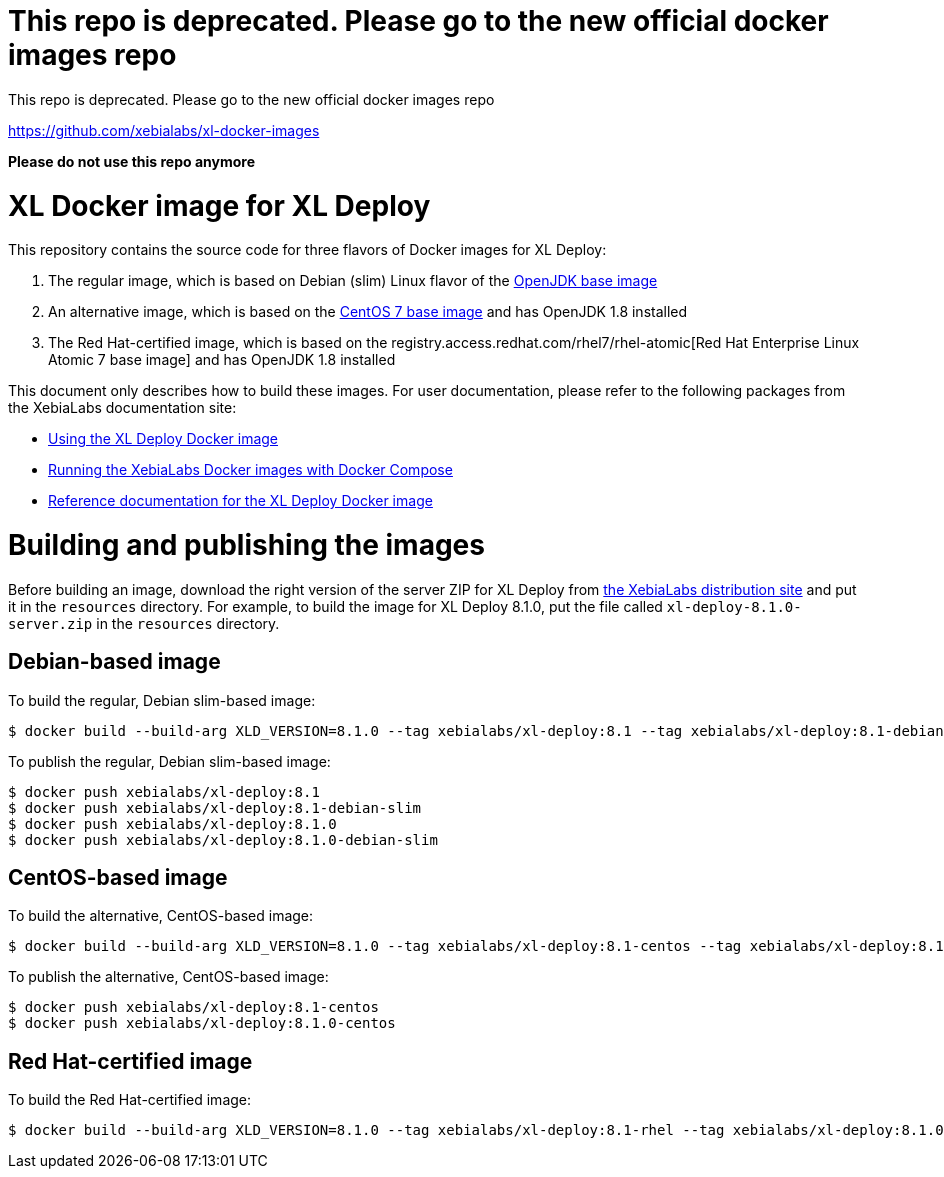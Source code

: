 = This repo is deprecated. Please go to the new official docker images repo

This repo is deprecated. Please go to the new official docker images repo

https://github.com/xebialabs/xl-docker-images

*Please do not use this repo anymore*

= XL Docker image for XL Deploy

This repository contains the source code for three flavors of Docker images for XL Deploy:

1. The regular image, which is based on Debian (slim) Linux flavor of the https://hub.docker.com/_/openjdk/[OpenJDK base image]
1. An alternative image, which is based on the https://hub.docker.com/_/openjdk/[CentOS 7 base image] and has OpenJDK 1.8 installed
1. The Red Hat-certified image, which is based on the registry.access.redhat.com/rhel7/rhel-atomic[Red Hat Enterprise Linux Atomic 7 base image] and has OpenJDK 1.8 installed

This document only describes how to build these images. For user documentation, please refer to the following packages from the XebiaLabs documentation site:

* https://docs.xebialabs.com/xl-deploy/how-to/use-the-xl-deploy-docker-images.html[Using the XL Deploy Docker image]
* https://docs.xebialabs.com/xl-platform/how-to/getting-started-with-xl-docker-containers.markdown[Running the XebiaLabs Docker images with Docker Compose]
* https://docs.xebialabs.com/xl-deploy/concept/docker-images-for-xl-deploy.html[Reference documentation for the XL Deploy Docker image]

= Building and publishing the images

Before building an image, download the right version of the server ZIP for XL Deploy from https://dist.xebialabs.com[the XebiaLabs distribution site] and put it in the `resources` directory. For example, to build the image for XL Deploy 8.1.0, put the file called `xl-deploy-8.1.0-server.zip` in the `resources` directory.

== Debian-based image

To build the regular, Debian slim-based image:

[source,shell]
----
$ docker build --build-arg XLD_VERSION=8.1.0 --tag xebialabs/xl-deploy:8.1 --tag xebialabs/xl-deploy:8.1-debian-slim --tag xebialabs/xl-deploy:8.1.0 --tag xebialabs/xl-deploy:8.1.0-debian-slim -f debian-slim/Dockerfile .
----

To publish the regular, Debian slim-based image:
[source,shell]
----
$ docker push xebialabs/xl-deploy:8.1
$ docker push xebialabs/xl-deploy:8.1-debian-slim
$ docker push xebialabs/xl-deploy:8.1.0
$ docker push xebialabs/xl-deploy:8.1.0-debian-slim
----

== CentOS-based image

To build the alternative, CentOS-based image:

[source,shell]
----
$ docker build --build-arg XLD_VERSION=8.1.0 --tag xebialabs/xl-deploy:8.1-centos --tag xebialabs/xl-deploy:8.1.0-centos -f centos/Dockerfile .
----

To publish the alternative, CentOS-based image:
[source,shell]
----
$ docker push xebialabs/xl-deploy:8.1-centos
$ docker push xebialabs/xl-deploy:8.1.0-centos
----

== Red Hat-certified image

To build the Red Hat-certified image:

[source,shell]
----
$ docker build --build-arg XLD_VERSION=8.1.0 --tag xebialabs/xl-deploy:8.1-rhel --tag xebialabs/xl-deploy:8.1.0-rhel -f rhel/Dockerfile .
----
